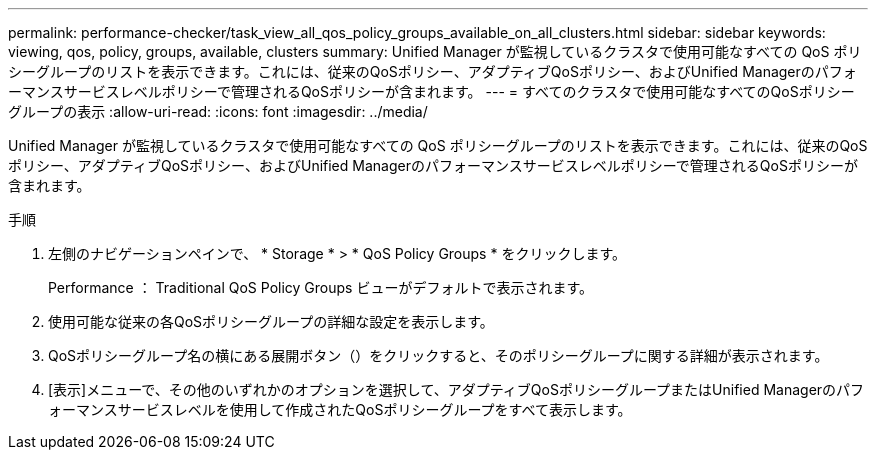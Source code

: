 ---
permalink: performance-checker/task_view_all_qos_policy_groups_available_on_all_clusters.html 
sidebar: sidebar 
keywords: viewing, qos, policy, groups, available, clusters 
summary: Unified Manager が監視しているクラスタで使用可能なすべての QoS ポリシーグループのリストを表示できます。これには、従来のQoSポリシー、アダプティブQoSポリシー、およびUnified Managerのパフォーマンスサービスレベルポリシーで管理されるQoSポリシーが含まれます。 
---
= すべてのクラスタで使用可能なすべてのQoSポリシーグループの表示
:allow-uri-read: 
:icons: font
:imagesdir: ../media/


[role="lead"]
Unified Manager が監視しているクラスタで使用可能なすべての QoS ポリシーグループのリストを表示できます。これには、従来のQoSポリシー、アダプティブQoSポリシー、およびUnified Managerのパフォーマンスサービスレベルポリシーで管理されるQoSポリシーが含まれます。

.手順
. 左側のナビゲーションペインで、 * Storage * > * QoS Policy Groups * をクリックします。
+
Performance ： Traditional QoS Policy Groups ビューがデフォルトで表示されます。

. 使用可能な従来の各QoSポリシーグループの詳細な設定を表示します。
. QoSポリシーグループ名の横にある展開ボタン（）をクリックすると、image:../media/chevron_down.gif[""]そのポリシーグループに関する詳細が表示されます。
. [表示]メニューで、その他のいずれかのオプションを選択して、アダプティブQoSポリシーグループまたはUnified Managerのパフォーマンスサービスレベルを使用して作成されたQoSポリシーグループをすべて表示します。

